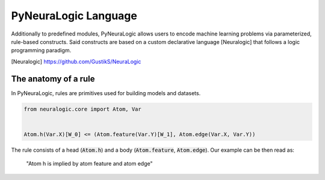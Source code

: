PyNeuraLogic Language
=====================

Additionally to predefined modules, PyNeuraLogic allows users to encode machine learning problems via parameterized,
rule-based constructs. Said constructs are based on a custom declarative language [Neuralogic] that follows a logic programming paradigm.

.. [Neuralogic] https://github.com/GustikS/NeuraLogic


The anatomy of a rule
#####################

In PyNeuraLogic, rules are primitives used for building models and datasets.

.. code-block:: Python

    from neuralogic.core import Atom, Var


    Atom.h(Var.X)[W_0] <= (Atom.feature(Var.Y)[W_1], Atom.edge(Var.X, Var.Y))

The rule consists of a head (:code:`Atom.h`) and a body (:code:`Atom.feature`, :code:`Atom.edge`). Our example can be
then read as:
    "Atom h is implied by atom feature and atom edge"

